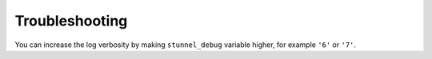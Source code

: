 Troubleshooting
===============

You can increase the log verbosity by making ``stunnel_debug`` variable higher,
for example ``'6'`` or ``'7'``.

